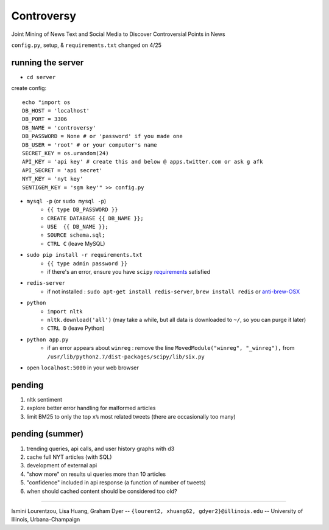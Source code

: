 Controversy
~~~~~~~~~~~

Joint Mining of News Text and Social Media to Discover Controversial Points in News

``config.py``, setup, & ``requirements.txt`` changed on 4/25

running the server
------------------
* ``cd server``

create config::

	echo "import os
	DB_HOST = 'localhost'
	DB_PORT = 3306
	DB_NAME = 'controversy'
	DB_PASSWORD = None # or 'password' if you made one
	DB_USER = 'root' # or your computer's name
	SECRET_KEY = os.urandom(24)
	API_KEY = 'api key' # create this and below @ apps.twitter.com or ask g afk
	API_SECRET = 'api secret'
	NYT_KEY = 'nyt key'
	SENTIGEM_KEY = 'sgm key'" >> config.py

* ``mysql -p`` (or ``sudo mysql -p``)
	- ``{{ type DB_PASSWORD }}``
	- ``CREATE DATABASE {{ DB_NAME }};``
	- ``USE  {{ DB_NAME }};``
	- ``SOURCE schema.sql;``
	- ``CTRL C`` (leave MySQL)
* ``sudo pip install -r requirements.txt``
	- ``{{ type admin password }}``
        - if there's an error, ensure you have ``scipy`` `requirements <http://www.scipy.org/install.html>`_ satisfied
* ``redis-server``
        - if not installed : ``sudo apt-get install redis-server``, ``brew install redis`` or  `anti-brew-OSX <http://jasdeep.ca/2012/05/installing-redis-on-mac-os-x/>`_
* ``python``
        - ``import nltk``
        - ``nltk.download('all')`` (may take a while, but all data is downloaded to ``~/``, so you can purge it later)
        - ``CTRL D`` (leave Python)
* ``python app.py``
        - if an error appears about ``winreg`` : remove the line ``MovedModule("winreg", "_winreg"),`` from ``/usr/lib/python2.7/dist-packages/scipy/lib/six.py``
* open ``localhost:5000`` in your web browser


pending
-------
#. nltk sentiment
#. explore better error handling for malformed articles
#. limit BM25 to only the top ``x%`` most related tweets (there are occasionally too many)


pending (summer)
--------------------
#. trending queries, api calls, and user history graphs with d3
#. cache full NYT articles (with SQL)
#. development of external api
#. "show more" on results ui queries more than 10 articles
#. "confidence" included in api response (a function of number of tweets)
#. when should cached content should be considered too old?

---------

Ismini Lourentzou, Lisa Huang, Graham Dyer -- ``{lourent2, xhuang62, gdyer2}@illinois.edu`` -- University of Illinois, Urbana-Champaign
